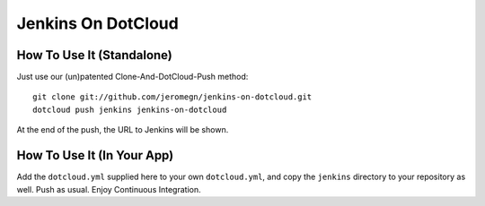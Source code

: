 Jenkins On DotCloud
===================


How To Use It (Standalone)
--------------------------

Just use our (un)patented Clone-And-DotCloud-Push method::

  git clone git://github.com/jeromegn/jenkins-on-dotcloud.git
  dotcloud push jenkins jenkins-on-dotcloud

At the end of the push, the URL to Jenkins will be shown.


How To Use It (In Your App)
---------------------------

Add the ``dotcloud.yml`` supplied here to your own ``dotcloud.yml``,
and copy the ``jenkins`` directory to your repository as well. Push as
usual. Enjoy Continuous Integration.
